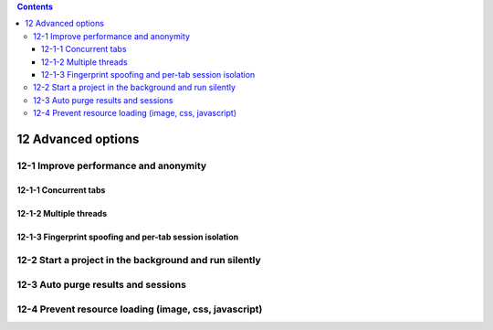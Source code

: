.. role:: raw-latex(raw)
   :format: latex
..

.. contents::
   :depth: 3
..

12 Advanced options
===================

.. image:: ../Images/Screenshot_283.png

12-1 Improve performance and anonymity
--------------------------------------

.. image:: ../Images/Screenshot_268.png

.. image:: ../Images/Screenshot_269.png

.. image:: ../Images/Screenshot_270.png

.. image:: ../Images/Screenshot_271.png

12-1-1 Concurrent tabs
~~~~~~~~~~~~~~~~~~~~~~

.. image:: ../Images/Screenshot_272.png

.. image:: ../Images/Screenshot_273.png

.. image:: ../Images/Screenshot_274.png

.. image:: ../Images/Screenshot_275.png

12-1-2 Multiple threads
~~~~~~~~~~~~~~~~~~~~~~~

.. image:: ../Images/Screenshot_276.png

.. image:: ../Images/Screenshot_277.png

.. image:: ../Images/Screenshot_278.png

.. image:: ../Images/Screenshot_279.png

12-1-3 Fingerprint spoofing and per-tab session isolation
~~~~~~~~~~~~~~~~~~~~~~~~~~~~~~~~~~~~~~~~~~~~~~~~~~~~~~~~~

.. image:: ../Images/Screenshot_280.png

.. image:: ../Images/Screenshot_281.png

.. image:: ../Images/Screenshot_282.png

12-2 Start a project in the background and run silently
-------------------------------------------------------

.. image:: ../Images/Screenshot_284.png

12-3 Auto purge results and sessions
------------------------------------

.. image:: ../Images/Screenshot_285.png

.. image:: ../Images/Screenshot_286.png

.. image:: ../Images/Screenshot_287.png

12-4 Prevent resource loading (image, css, javascript)
------------------------------------------------------

.. image:: ../Images/Screenshot_288.png

.. image:: ../Images/Screenshot_291.png

.. image:: ../Images/Screenshot_289.png

.. image:: ../Images/Screenshot_290.png